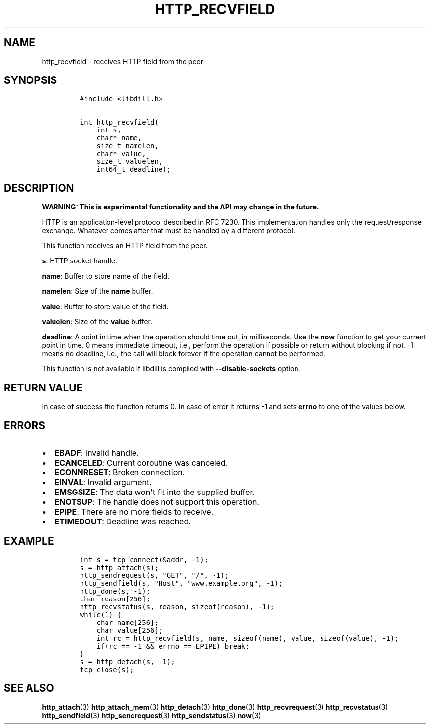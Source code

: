 .\" Automatically generated by Pandoc 1.19.2.4
.\"
.TH "HTTP_RECVFIELD" "3" "" "libdill" "libdill Library Functions"
.hy
.SH NAME
.PP
http_recvfield \- receives HTTP field from the peer
.SH SYNOPSIS
.IP
.nf
\f[C]
#include\ <libdill.h>

int\ http_recvfield(
\ \ \ \ int\ s,
\ \ \ \ char*\ name,
\ \ \ \ size_t\ namelen,
\ \ \ \ char*\ value,
\ \ \ \ size_t\ valuelen,
\ \ \ \ int64_t\ deadline);
\f[]
.fi
.SH DESCRIPTION
.PP
\f[B]WARNING: This is experimental functionality and the API may change
in the future.\f[]
.PP
HTTP is an application\-level protocol described in RFC 7230.
This implementation handles only the request/response exchange.
Whatever comes after that must be handled by a different protocol.
.PP
This function receives an HTTP field from the peer.
.PP
\f[B]s\f[]: HTTP socket handle.
.PP
\f[B]name\f[]: Buffer to store name of the field.
.PP
\f[B]namelen\f[]: Size of the \f[B]name\f[] buffer.
.PP
\f[B]value\f[]: Buffer to store value of the field.
.PP
\f[B]valuelen\f[]: Size of the \f[B]value\f[] buffer.
.PP
\f[B]deadline\f[]: A point in time when the operation should time out,
in milliseconds.
Use the \f[B]now\f[] function to get your current point in time.
0 means immediate timeout, i.e., perform the operation if possible or
return without blocking if not.
\-1 means no deadline, i.e., the call will block forever if the
operation cannot be performed.
.PP
This function is not available if libdill is compiled with
\f[B]\-\-disable\-sockets\f[] option.
.SH RETURN VALUE
.PP
In case of success the function returns 0.
In case of error it returns \-1 and sets \f[B]errno\f[] to one of the
values below.
.SH ERRORS
.IP \[bu] 2
\f[B]EBADF\f[]: Invalid handle.
.IP \[bu] 2
\f[B]ECANCELED\f[]: Current coroutine was canceled.
.IP \[bu] 2
\f[B]ECONNRESET\f[]: Broken connection.
.IP \[bu] 2
\f[B]EINVAL\f[]: Invalid argument.
.IP \[bu] 2
\f[B]EMSGSIZE\f[]: The data won\[aq]t fit into the supplied buffer.
.IP \[bu] 2
\f[B]ENOTSUP\f[]: The handle does not support this operation.
.IP \[bu] 2
\f[B]EPIPE\f[]: There are no more fields to receive.
.IP \[bu] 2
\f[B]ETIMEDOUT\f[]: Deadline was reached.
.SH EXAMPLE
.IP
.nf
\f[C]
int\ s\ =\ tcp_connect(&addr,\ \-1);
s\ =\ http_attach(s);
http_sendrequest(s,\ "GET",\ "/",\ \-1);
http_sendfield(s,\ "Host",\ "www.example.org",\ \-1);
http_done(s,\ \-1);
char\ reason[256];
http_recvstatus(s,\ reason,\ sizeof(reason),\ \-1);
while(1)\ {
\ \ \ \ char\ name[256];
\ \ \ \ char\ value[256];
\ \ \ \ int\ rc\ =\ http_recvfield(s,\ name,\ sizeof(name),\ value,\ sizeof(value),\ \-1);
\ \ \ \ if(rc\ ==\ \-1\ &&\ errno\ ==\ EPIPE)\ break;
}
s\ =\ http_detach(s,\ \-1);
tcp_close(s);
\f[]
.fi
.SH SEE ALSO
.PP
\f[B]http_attach\f[](3) \f[B]http_attach_mem\f[](3)
\f[B]http_detach\f[](3) \f[B]http_done\f[](3)
\f[B]http_recvrequest\f[](3) \f[B]http_recvstatus\f[](3)
\f[B]http_sendfield\f[](3) \f[B]http_sendrequest\f[](3)
\f[B]http_sendstatus\f[](3) \f[B]now\f[](3)
